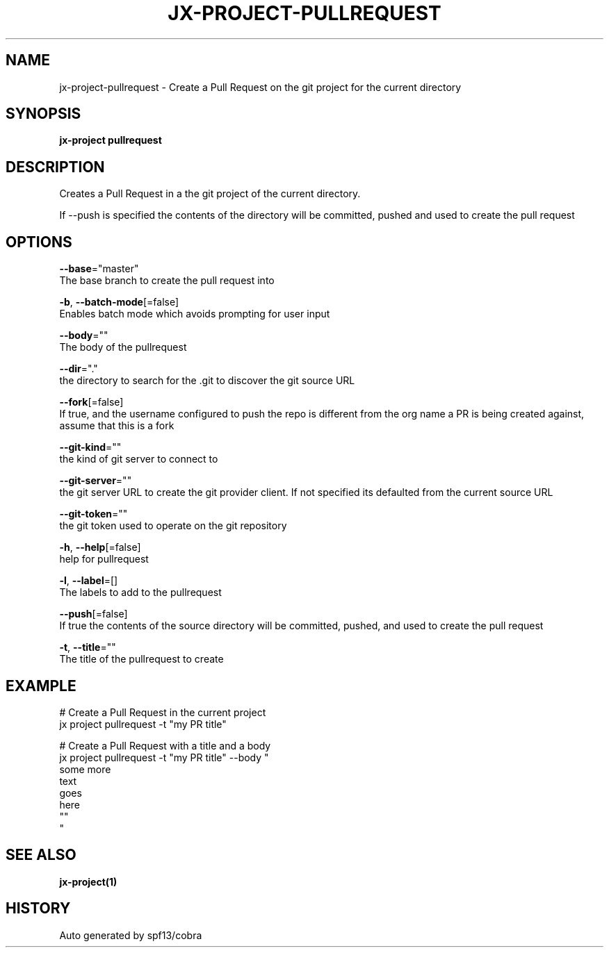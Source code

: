 .TH "JX-PROJECT\-PULLREQUEST" "1" "" "Auto generated by spf13/cobra" "" 
.nh
.ad l


.SH NAME
.PP
jx\-project\-pullrequest \- Create a Pull Request on the git project for the current directory


.SH SYNOPSIS
.PP
\fBjx\-project pullrequest\fP


.SH DESCRIPTION
.PP
Creates a Pull Request in a the git project of the current directory.

.PP
If \-\-push is specified the contents of the directory will be committed, pushed and used to create the pull request


.SH OPTIONS
.PP
\fB\-\-base\fP="master"
    The base branch to create the pull request into

.PP
\fB\-b\fP, \fB\-\-batch\-mode\fP[=false]
    Enables batch mode which avoids prompting for user input

.PP
\fB\-\-body\fP=""
    The body of the pullrequest

.PP
\fB\-\-dir\fP="."
    the directory to search for the .git to discover the git source URL

.PP
\fB\-\-fork\fP[=false]
    If true, and the username configured to push the repo is different from the org name a PR is being created against, assume that this is a fork

.PP
\fB\-\-git\-kind\fP=""
    the kind of git server to connect to

.PP
\fB\-\-git\-server\fP=""
    the git server URL to create the git provider client. If not specified its defaulted from the current source URL

.PP
\fB\-\-git\-token\fP=""
    the git token used to operate on the git repository

.PP
\fB\-h\fP, \fB\-\-help\fP[=false]
    help for pullrequest

.PP
\fB\-l\fP, \fB\-\-label\fP=[]
    The labels to add to the pullrequest

.PP
\fB\-\-push\fP[=false]
    If true the contents of the source directory will be committed, pushed, and used to create the pull request

.PP
\fB\-t\fP, \fB\-\-title\fP=""
    The title of the pullrequest to create


.SH EXAMPLE
.PP
# Create a Pull Request in the current project
  jx project pullrequest \-t "my PR title"

.PP
# Create a Pull Request with a title and a body
  jx project pullrequest \-t "my PR title" \-\-body "
  some more
  text
  goes
  here
  ""
  "


.SH SEE ALSO
.PP
\fBjx\-project(1)\fP


.SH HISTORY
.PP
Auto generated by spf13/cobra
